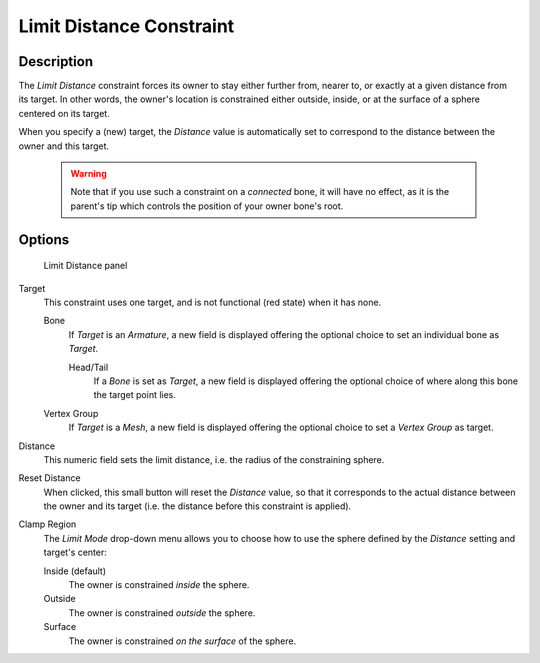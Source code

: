 
*************************
Limit Distance Constraint
*************************

Description
===========

The *Limit Distance* constraint forces its owner to stay either further from,
nearer to, or exactly at a given distance from its target. In other words,
the owner's location is constrained either outside, inside,
or at the surface of a sphere centered on its target.

When you specify a (new) target, the *Distance* value is automatically set to
correspond to the distance between the owner and this target.


 .. warning::
   Note that if you use such a constraint on a *connected* bone, it will have
   no effect, as it is the parent's tip which controls the position of your
   owner bone's root.


Options
=======

.. figure:: /images/Constraints-Transform-LimitDist.jpg
   :width: 304px

   Limit Distance panel


Target
   This constraint uses one target, and is not functional (red state) when it has none.

   Bone
      If *Target* is an *Armature*,
      a new field is displayed offering the optional choice to set an individual bone as *Target*.

      Head/Tail
         If a *Bone* is set as *Target*,
         a new field is displayed offering the optional choice of where along this bone the target point lies.
   Vertex Group
      If *Target* is a *Mesh*,
      a new field is displayed offering the optional choice to set a *Vertex Group* as target.

Distance
   This numeric field sets the limit distance, i.e. the radius of the constraining sphere.
Reset Distance
   When clicked, this small button will reset the *Distance* value,
   so that it corresponds to the actual distance between the owner and its target (i.e.
   the distance before this constraint is applied).

Clamp Region
   The *Limit Mode* drop-down menu allows you to choose how to use the sphere defined by the
   *Distance* setting and target's center:

   Inside (default)
      The owner is constrained *inside* the sphere.
   Outside
      The owner is constrained *outside* the sphere.
   Surface
      The owner is constrained *on the surface* of the sphere.


